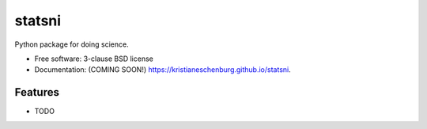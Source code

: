 ===============================
statsni
===============================

.. image:: https://img.shields.io/travis/kristianeschenburg/statsni.svg
        :target: https://travis-ci.org/kristianeschenburg/statsni

.. image:: https://img.shields.io/pypi/v/statsni.svg
        :target: https://pypi.python.org/pypi/statsni


Python package for doing science.

* Free software: 3-clause BSD license
* Documentation: (COMING SOON!) https://kristianeschenburg.github.io/statsni.

Features
--------

* TODO
